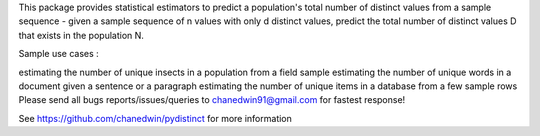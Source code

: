 This package provides statistical estimators to predict a population's total number of distinct values from a sample sequence - given a sample sequence of n values with only d distinct values, predict the total number of distinct values D that exists in the population N.

Sample use cases :

estimating the number of unique insects in a population from a field sample
estimating the number of unique words in a document given a sentence or a paragraph
estimating the number of unique items in a database from a few sample rows
Please send all bugs reports/issues/queries to chanedwin91@gmail.com for fastest response!

See https://github.com/chanedwin/pydistinct for more information 


